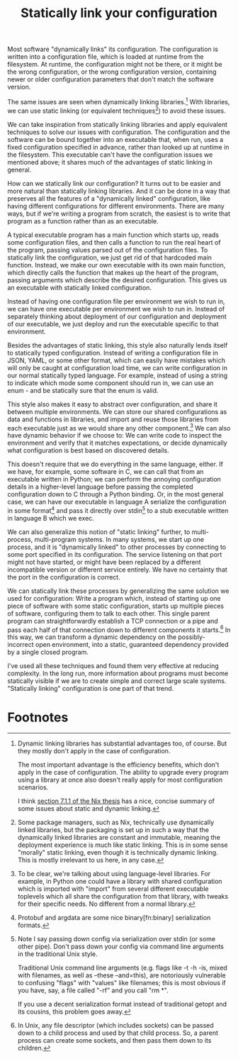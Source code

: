#+title: Statically link your configuration

Most software "dynamically links" its configuration.
The configuration is written into a configuration file,
which is loaded at runtime from the filesystem.
At runtime, the configuration might not be there,
or it might be the wrong configuration,
or the wrong configuration version,
containing newer or older configuration parameters that don't match the software version.

The same issues are seen when dynamically linking libraries.[fn:dynlibs]
With libraries, we can use static linking (or equivalent techniques[fn:nix]) to avoid these issues.

We can take inspiration from statically linking libraries
and apply equivalent techniques to solve our issues with configuration.
The configuration and the software can be bound together
into an executable that, when run, uses a fixed configuration specified in advance,
rather than looked up at runtime in the filesystem.
This executable can't have the configuration issues we mentioned above;
it shares much of the advantages of static linking in general.

How can we statically link our configuration?
It turns out to be easier and more natural than statically linking libraries.
And it can be done in a way that preserves all the features of a "dynamically linked" configuration,
like having different configurations for different environments.
There are many ways,
but if we're writing a program from scratch,
the easiest is to write that program as a function rather than as an executable.

A typical executable program has a main function which starts up,
reads some configuration files,
and then calls a function to run the real heart of the program,
passing values parsed out of the configuration files.
To statically link the configuration, we just get rid of that hardcoded main function.
Instead, we make our own executable with its own main function,
which directly calls the function that makes up the heart of the program,
passing arguments which describe the desired configuration.
This gives us an executable with statically linked configuration.

Instead of having one configuration file per environment we wish to run in,
we can have one executable per environment we wish to run in.
Instead of separately thinking about deployment of our configuration and deployment of our executable,
we just deploy and run the executable specific to that environment.

Besides the advantages of static linking,
this style also naturally lends itself to statically typed configuration.
Instead of writing a configuration file in JSON, YAML, or some other format,
which can easily have mistakes which will only be caught at configuration load time,
we can write configuration in our normal statically typed language.
For example, instead of using a string to indicate which mode some component should run in,
we can use an enum - and be statically sure that the enum is valid.

This style also makes it easy to abstract over configuration,
and share it between multiple environments.
We can store our shared configurations as data and functions in libraries,
and import and reuse those libraries from each executable
just as we would share any other component.[fn:language_libraries]
We can also have dynamic behavior if we choose to:
We can write code to inspect the environment and verify that it matches expectations,
or decide dynamically what configuration is best based on discovered details.

This doesn't require that we do everything in the same language, either.
If we have, for example, some software in C,
we can call that from an executable written in Python;
we can perform the annoying configuration details in a higher-level language
before passing the completed configuration down to C through a Python binding.
Or, in the most general case, we can have our executable in language A
serialize the configuration in some format[fn:serialization] and pass it directly over stdin[fn:getopt]
to a stub executable written in language B which we exec.

We can also generalize this notion of "static linking" further, to multi-process, multi-program systems.
In many systems, we start up one process,
and it is "dynamically linked" to other processes by connecting to some port specified in its configuration.
The service listening on that port might not have started,
or might have been replaced by a different incompatible version or different service entirely.
We have no certainty that the port in the configuration is correct.

We can statically link these processes by generalizing the same solution we used for configuration:
Write a program which, instead of starting up one piece of software with some static configuration,
starts up multiple pieces of software, configuring them to talk to each other.
This single parent program can straightforwardly establish a TCP connection or a pipe
and pass each half of that connection down to different components it starts.[fn:fd_passing]
In this way, we can transform a dynamic dependency on the possibly-incorrect open environment,
into a static, guaranteed dependency provided by a single closed program.

I've used all these techniques and found them very effective at reducing complexity.
In the long run,
more information about programs must become statically visible
if we are to create simple and correct large scale systems.
"Statically linking" configuration is one part of that trend.
* Footnotes

[fn:language_libraries]
To be clear, we're talking about using language-level libraries.
For example, in Python one could have a library with shared configuration
which is imported with "import" from several different executable toplevels
which all share the configuration from that library,
with tweaks for their specific needs.
No different from a normal library.

[fn:nix]
Some package managers, such as Nix, technically use dynamically linked libraries,
but the packaging is set up in such a way that the dynamically linked libraries are constant and immutable,
meaning the deployment experience is much like static linking.
This is in some sense "morally" static linking,
even though it is technically dynamic linking.
This is mostly irrelevant to us here, in any case.

[fn:dynlibs]
# TODO talk about the issues of dynamic linking in more depth?
Dynamic linking libraries has substantial advantages too, of course.
But they mostly don't apply in the case of configuration.

The most important advantage is the efficiency benefits,
which don't apply in the case of configuration.
The ability to upgrade every program using a library at once
also doesn't really apply for most configuration scenarios.

I think [[https://nixos.org/~eelco/pubs/phd-thesis.pdf#page=178][section 7.1.1 of the Nix thesis]] has a nice, concise summary of some issues
about static and dynamic linking.

[fn:serialization] 
Protobuf and argdata are some nice binary[fn:binary] serialization formats.

[fn:fd_passing]
In Unix, any file descriptor (which includes sockets) can be passed down to a child process
and used by that child process.
So, a parent process can create some sockets, and then pass them down to its children.

[fn:binary]
To prevent the temptation to hand-edit configs,
(instead you should just edit the Python code that generates the config -
ideally extending the high-level code to support your new use case)
prefer to use binary serialization for your config.

This also discourages commiting the configs to source control.

You can pass down your serialized binary config through command line arguments,
if you find some serialization format which eliminates null bytes.
That would allow you to nicely avoid an unnecessary pipe;
unfortunately Unix pointlessly requires arguments to not have null bytes,
but it has no other restrictions.

[fn:getopt]
Note I say passing down config via serialization over stdin (or some other pipe).
Don't pass down your config via command line arguments in the traditional Unix style.

Traditional Unix command line arguments
(e.g. flags like -t -h -is, mixed with filenames, as well as --these --and=this),
are notoriously vulnerable to confusing "flags" with "values" like filenames;
this is most obvious if you have, say, a file called "-rf" and you call "rm *".

If you use a decent serialization format instead of traditional getopt and its cousins,
this problem goes away.
